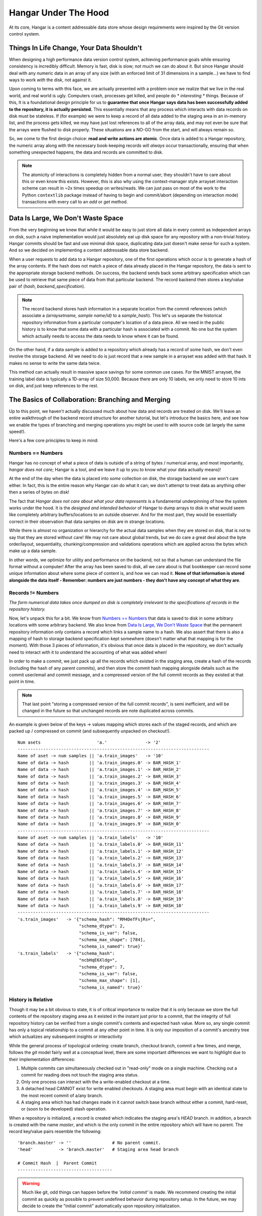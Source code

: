 .. _ref-hangar-under-the-hood:

=====================
Hangar Under The Hood
=====================


At its core, Hangar is a content addressable data store whose design
requirements were inspired by the Git version control system.


Things In Life Change, Your Data Shouldn't
==========================================

When designing a high performance data version control system, achieving
performance goals while ensuring consistency is incredibly difficult. Memory is
fast, disk is slow; not much we can do about it. But since Hangar should
deal with any numeric data in an array of any size (with an enforced limit of
31 dimensions in a sample...) we have to find ways to work *with* the disk,
not against it.

Upon coming to terms with this face, we are actually presented with a problem
once we realize that we live in the real world, and real world is ugly.
Computers crash, processes get killed, and people do * *interesting* * things.
Because of this, It is a foundational design principle for us to **guarantee
that once Hangar says data has been successfully added to the repository, it is
actually persisted.** This essentially means that any process which interacts
with data records on disk must be stateless. If (for example) we were to keep a
record of all data added to the staging area in an in-memory list, and the
process gets killed, we may have just lost references to all of the array data,
and may not even be sure that the arrays were flushed to disk properly. These
situations are a NO-GO from the start, and will always remain so.

So, we come to the first design choice: **read and write actions are atomic**.
Once data is added to a Hangar repository, the numeric array along with the
necessary book-keeping records will *always* occur transactionally, ensuring
that when something unexpected happens, the data and records are committed to
disk.

.. note::

  The atomicity of interactions is completely hidden from a normal user; they
  shouldn't have to care about this or even know this exists. However, this
  is also why using the context-manager style arrayset interaction scheme can
  result in ~2x times speedup on writes/reads. We can just pass on most of the
  work to the Python ``contextlib`` package instead of having to begin and
  commit/abort (depending on interaction mode) transactions with every call to
  an `add` or `get` method.


Data Is Large, We Don't Waste Space
===================================

From the very beginning we knew that while it would be easy to just store all
data in every commit as independent arrays on disk, such a naive implementation
would just absolutely eat up disk space for any repository with a non-trivial
history. Hangar commits should be fast and use minimal disk space, duplicating
data just doesn't make sense for such a system. And so we decided on
implementing a content addressable data store backend.

When a user requests to add data to a Hangar repository, one of the first
operations which occur is to generate a hash of the array contents. If the hash
does not match a piece of data already placed in the Hangar repository, the
data is sent to the appropriate storage backend methods. On success, the
backend sends back some arbitrary specification which can be used to retrieve
that same piece of data from that particular backend. The record backend then
stores a key/value pair of (`hash`, `backend_specification`).

.. note::

  The record backend stores hash information in a separate location from the
  commit references (which associate a `(arraysetname, sample name/id)` to a
  `sample_hash`). This let's us separate the historical repository
  information from a particular computer's location of a data piece. All we need in
  the public history is to know that some data with a particular hash is
  associated with a commit. No one but the system which actually needs to access
  the data needs to know where it can be found.

On the other hand, if a data sample is added to a repository which already has
a record of some hash, we don't even involve the storage backend. All we need
to do is just record that a new sample in a arrayset was added with that hash.
It makes no sense to write the same data twice.

This method can actually result in massive space savings for some common use
cases. For the MNIST arrayset, the training label data is typically a 1D-array
of size 50,000. Because there are only 10 labels, we only need to store 10 ints
on disk, and just keep references to the rest.


The Basics of Collaboration: Branching and Merging
==================================================

Up to this point, we haven't actually discussed much about how data and records
are treated on disk. We'll leave an entire walkthrough of the backend record
structure for another tutorial, but let's introduce the basics here, and see
how we enable the types of branching and merging operations you might be used
to with source code (at largely the same speed!).

Here's a few core principles to keep in mind:

Numbers == Numbers
------------------

Hangar has no concept of what a piece of data is outside of a string of bytes /
numerical array, and most importantly, *hangar does not care*; Hangar is a
tool, and we leave it up to you to know what your data actually means)!

At the end of the day when the data is placed into *some* collection on disk,
the storage backend we use won't care either. In fact, this is the entire
reason why Hangar can do what it can; we don't attempt to treat data as
anything other then a series of bytes on disk!

The fact that *Hangar does not care about what your data represents* is a
fundamental underpinning of how the system works under the hood. It is the
*designed and intended behavior* of Hangar to dump arrays to disk in what would
seem like completely arbitrary buffers/locations to an outside observer. And
for the most part, they would be essentially correct in their observation that
data samples on disk are in strange locations.

While there is almost no organization or hierarchy for the actual data samples
when they are stored on disk, that is not to say that they are stored without
care! We may not care about global trends, but we do care a great deal about
the byte order/layout, sequentiality, chunking/compression and validations
operations which are applied across the bytes which make up a data sample.

In other words, we optimize for utility and performance on the backend, not so
that a human can understand the file format without a computer! After the array
has been saved to disk, all we care about is that bookkeeper can record some
unique information about where some piece of content is, and how we can read
it. **None of that information is stored alongside the data itself - Remember:
numbers are just numbers - they don't have any concept of what they are**.


Records != Numbers
------------------

*The form numerical data takes once dumped on disk is completely irrelevant to
the specifications of records in the repository history.*

Now, let's unpack this for a bit. We know from `Numbers == Numbers`_ that data
is saved to disk in some arbitrary locations with some arbitrary backend. We
also know from `Data Is Large, We Don't Waste Space`_ that the permanent
repository information only contains a record which links a sample name to a
hash. We also assert that there is also a mapping of hash to storage backend
specification kept somewhere (doesn't matter what that mapping is for the
moment). With those 3 pieces of information, it's obvious that once data is
placed in the repository, we don't actually need to interact with it to
understand the accounting of what was added when!

In order to make a commit, we just pack up all the records which existed in the
staging area, create a hash of the records (including the hash of any parent
commits), and then store the commit hash mapping alongside details such as the
commit user/email and commit message, and a compressed version of the full
commit records as they existed at that point in time.

.. note::

  That last point "storing a compressed version of the full commit records", is
  semi inefficient, and will be changed in the future so that unchanged records
  are note duplicated across commits.

An example is given below of the keys -> values mapping which stores each of
the staged records, and which are packed up / compressed on commit (and
subsequently unpacked on checkout!).

::

    Num asets                      'a.'               -> '2'
    ---------------------------------------------------------------------------
    Name of aset -> num samples || 'a.train_images'   -> '10'
    Name of data -> hash        || 'a.train_images.0' -> BAR_HASH_1'
    Name of data -> hash        || 'a.train_images.1' -> BAR_HASH_2'
    Name of data -> hash        || 'a.train_images.2' -> BAR_HASH_3'
    Name of data -> hash        || 'a.train_images.3' -> BAR_HASH_4'
    Name of data -> hash        || 'a.train_images.4' -> BAR_HASH_5'
    Name of data -> hash        || 'a.train_images.5' -> BAR_HASH_6'
    Name of data -> hash        || 'a.train_images.6' -> BAR_HASH_7'
    Name of data -> hash        || 'a.train_images.7' -> BAR_HASH_8'
    Name of data -> hash        || 'a.train_images.8' -> BAR_HASH_9'
    Name of data -> hash        || 'a.train_images.9' -> BAR_HASH_0'
    ---------------------------------------------------------------------------
    Name of aset -> num samples || 'a.train_labels'   -> '10'
    Name of data -> hash        || 'a.train_labels.0' -> BAR_HASH_11'
    Name of data -> hash        || 'a.train_labels.1' -> BAR_HASH_12'
    Name of data -> hash        || 'a.train_labels.2' -> BAR_HASH_13'
    Name of data -> hash        || 'a.train_labels.3' -> BAR_HASH_14'
    Name of data -> hash        || 'a.train_labels.4' -> BAR_HASH_15'
    Name of data -> hash        || 'a.train_labels.5' -> BAR_HASH_16'
    Name of data -> hash        || 'a.train_labels.6' -> BAR_HASH_17'
    Name of data -> hash        || 'a.train_labels.7' -> BAR_HASH_18'
    Name of data -> hash        || 'a.train_labels.8' -> BAR_HASH_19'
    Name of data -> hash        || 'a.train_labels.9' -> BAR_HASH_10'
    ---------------------------------------------------------------------------
    's.train_images'   -> '{"schema_hash": "RM4DefFsjRs=",
                            "schema_dtype": 2,
                            "schema_is_var": false,
                            "schema_max_shape": [784],
                            "schema_is_named": true}'
    's.train_labels'   -> '{"schema_hash":
                            "ncbHqE6Xldg=",
                            "schema_dtype": 7,
                            "schema_is_var": false,
                            "schema_max_shape": [1],
                            "schema_is_named": true}'

History is Relative
-------------------

Though it may be a bit obvious to state, it is of critical importance to
realize that it is only because we store the full contents of the repository
staging area as it existed in the instant just prior to a commit, that the
integrity of full repository history can be verified from a single commit's
contents and expected hash value. More so, any single commit has only a topical
relationship to a commit at any other point in time. It is only our imposition
of a commit's ancestry tree which actualizes any subsequent insights or
interactivity

While the general process of topological ordering: create branch, checkout
branch, commit a few times, and merge, follows the `git` model fairly well at a
conceptual level, there are some important
differences we want to highlight due to their implementation differences:

1) Multiple commits can simultaneously checked out in "read-only" mode on a
   single machine. Checking out a commit for reading does not touch the staging
   area status.
2) Only one process can interact with the a write-enabled checkout at a time.
3) A detached head CANNOT exist for write enabled checkouts. A staging area must
   begin with an identical state to the most recent commit of a/any branch.
4) A staging area which has had changes made in it cannot switch base branch
   without either a commit, hard-reset, or (soon to be developed) stash
   operation.

When a repository is initialized, a record is created which indicates the
staging area's `HEAD` branch. in addition, a branch is created with the name
`master`, and which is the only commit in the entire repository which will have
no parent. The record key/value pairs resemble the following:

::

  'branch.master' -> ''                # No parent commit.
  'head'          -> 'branch.master'   # Staging area head branch

  # Commit Hash  |  Parent Commit
  -------------------------------------


.. warning::

  Much like git, odd things can happen before the `'initial commit'` is made. We
  recommend creating the initial commit as quickly as possible to prevent
  undefined behavior during repository setup. In the future, we may decide to
  create the "initial commit" automatically upon repository initialization.


Once the initial commit is made, a permanent commit record in made which
specifies the records (not shown below) and the parent commit. The branch head
pointer is then updated to point to that commit as it's base.

::

    'branch.master' -> '479b4cfff6219e3d'
    'head'          -> 'branch.master'

    # Commit Hash       |  Parent Commit
    -------------------------------------
    '479b4cfff6219e3d' ->  ''

Branches can be created as cheaply as a single line of text can be written, and
they simply require a "root" commit hash (or a branch name, in which case the
branch's current HEAD commit will be used as the root HEAD). Likewise a branch
can be merged with just a single write operation (once the merge logic has
completed - a process which is explained separately from this section; just
trust that it happens for now).

A more complex example which creates 4 different branches and merges them in a
complicated order can be seen below. Please note that the `` << `` symbol is
used to indicate a merge commit where `X << Y` reads: ``'merging dev branch Y
into master branch X'``.

::

    'branch.large_branch' -> '8eabd22a51c5818c'
    'branch.master'       -> '2cd30b98d34f28f0'
    'branch.test_branch'  -> '1241a36e89201f88'
    'branch.trydelete'    -> '51bec9f355627596'
    'head'                -> 'branch.master'

     # Commit Hash       |  Parent Commit
     -------------------------------------
    '1241a36e89201f88'  -> '8a6004f205fd7169'
    '2cd30b98d34f28f0'  -> '9ec29571d67fa95f << 51bec9f355627596'
    '51bec9f355627596'  -> 'd683cbeded0c8a89'
    '69a09d87ea946f43'  -> 'd683cbeded0c8a89'
    '8a6004f205fd7169'  -> 'a320ae935fc3b91b'
    '8eabd22a51c5818c'  -> 'c1d596ed78f95f8f'
    '9ec29571d67fa95f'  -> '69a09d87ea946f43 << 8eabd22a51c5818c'
    'a320ae935fc3b91b'  -> 'e3e79dd897c3b120'
    'c1d596ed78f95f8f'  -> ''
    'd683cbeded0c8a89'  -> 'fe0bcc6a427d5950 << 1241a36e89201f88'
    'e3e79dd897c3b120'  -> 'c1d596ed78f95f8f'
    'fe0bcc6a427d5950'  -> 'e3e79dd897c3b120'


Because the raw commit hash logs can be quite dense to parse, a graphical
logging utility is included as part of the repository. Running the
``Repository.log()`` method will pretty print a graph representation of the
commit history:

.. code:: python

  >>> from hangar import Repository
  >>> repo = Repository(path='/foo/bar/path/')

  ... # make some commits

  >>> repo.log()

.. image:: ./img/repo_graph_log.png
